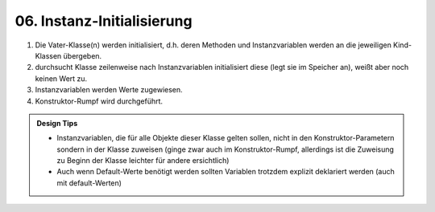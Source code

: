 06. Instanz-Initialisierung
===========================

#. Die Vater-Klasse(n) werden initialisiert, d.h. deren Methoden und
   Instanzvariablen werden an die jeweiligen Kind-Klassen übergeben.
#. durchsucht Klasse zeilenweise nach Instanzvariablen initialisiert diese
   (legt sie im Speicher an), weißt aber noch keinen Wert zu.
#. Instanzvariablen werden Werte zugewiesen.
#. Konstruktor-Rumpf wird durchgeführt.

.. admonition:: Design Tips

    * Instanzvariablen, die für alle Objekte dieser Klasse gelten sollen, nicht
      in den Konstruktor-Parametern sondern in der Klasse zuweisen (ginge zwar
      auch im Konstruktor-Rumpf, allerdings ist die Zuweisung zu Beginn der
      Klasse leichter für andere ersichtlich)
    * Auch wenn Default-Werte benötigt werden sollten Variablen trotzdem explizit
      deklariert werden (auch mit default-Werten)
